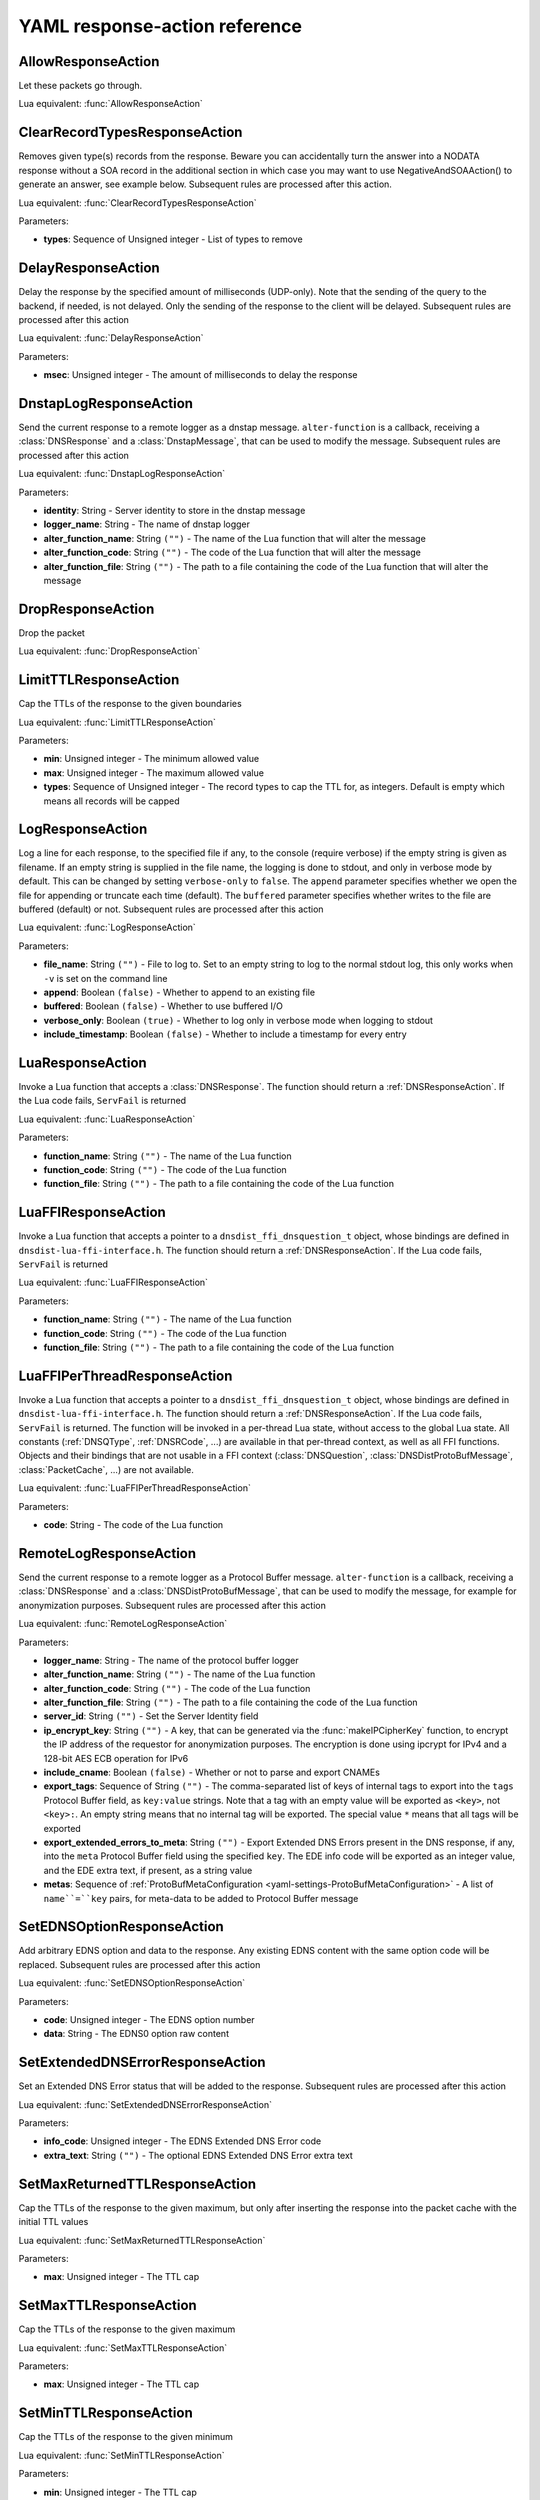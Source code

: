 .. THIS IS A GENERATED FILE. DO NOT EDIT. See dnsdist-settings-documentation-generator.py

.. raw:: latex

    \setcounter{secnumdepth}{-1}

.. _yaml-settings-ResponseAction:

YAML response-action reference
==============================

.. _yaml-settings-AllowResponseAction:

AllowResponseAction
-------------------

Let these packets go through.

Lua equivalent: :func:`AllowResponseAction`

.. _yaml-settings-ClearRecordTypesResponseAction:

ClearRecordTypesResponseAction
------------------------------

Removes given type(s) records from the response. Beware you can accidentally turn the answer into a NODATA response without a SOA record in the additional section in which case you may want to use NegativeAndSOAAction() to generate an answer, see example below. Subsequent rules are processed after this action.

Lua equivalent: :func:`ClearRecordTypesResponseAction`

Parameters:

- **types**: Sequence of Unsigned integer - List of types to remove


.. _yaml-settings-DelayResponseAction:

DelayResponseAction
-------------------

Delay the response by the specified amount of milliseconds (UDP-only). Note that the sending of the query to the backend, if needed, is not delayed. Only the sending of the response to the client will be delayed. Subsequent rules are processed after this action

Lua equivalent: :func:`DelayResponseAction`

Parameters:

- **msec**: Unsigned integer - The amount of milliseconds to delay the response


.. _yaml-settings-DnstapLogResponseAction:

DnstapLogResponseAction
-----------------------

Send the current response to a remote logger as a dnstap message. ``alter-function`` is a callback, receiving a :class:`DNSResponse` and a :class:`DnstapMessage`, that can be used to modify the message. Subsequent rules are processed after this action

Lua equivalent: :func:`DnstapLogResponseAction`

Parameters:

- **identity**: String - Server identity to store in the dnstap message
- **logger_name**: String - The name of dnstap logger
- **alter_function_name**: String ``("")`` - The name of the Lua function that will alter the message
- **alter_function_code**: String ``("")`` - The code of the Lua function that will alter the message
- **alter_function_file**: String ``("")`` - The path to a file containing the code of the Lua function that will alter the message


.. _yaml-settings-DropResponseAction:

DropResponseAction
------------------

Drop the packet

Lua equivalent: :func:`DropResponseAction`

.. _yaml-settings-LimitTTLResponseAction:

LimitTTLResponseAction
----------------------

Cap the TTLs of the response to the given boundaries

Lua equivalent: :func:`LimitTTLResponseAction`

Parameters:

- **min**: Unsigned integer - The minimum allowed value
- **max**: Unsigned integer - The maximum allowed value
- **types**: Sequence of Unsigned integer - The record types to cap the TTL for, as integers. Default is empty which means all records will be capped


.. _yaml-settings-LogResponseAction:

LogResponseAction
-----------------

Log a line for each response, to the specified file if any, to the console (require verbose) if the empty string is given as filename. If an empty string is supplied in the file name, the logging is done to stdout, and only in verbose mode by default. This can be changed by setting ``verbose-only`` to ``false``. The ``append`` parameter specifies whether we open the file for appending or truncate each time (default). The ``buffered`` parameter specifies whether writes to the file are buffered (default) or not. Subsequent rules are processed after this action

Lua equivalent: :func:`LogResponseAction`

Parameters:

- **file_name**: String ``("")`` - File to log to. Set to an empty string to log to the normal stdout log, this only works when ``-v`` is set on the command line
- **append**: Boolean ``(false)`` - Whether to append to an existing file
- **buffered**: Boolean ``(false)`` - Whether to use buffered I/O
- **verbose_only**: Boolean ``(true)`` - Whether to log only in verbose mode when logging to stdout
- **include_timestamp**: Boolean ``(false)`` - Whether to include a timestamp for every entry


.. _yaml-settings-LuaResponseAction:

LuaResponseAction
-----------------

Invoke a Lua function that accepts a :class:`DNSResponse`. The function should return a :ref:`DNSResponseAction`. If the Lua code fails, ``ServFail`` is returned

Lua equivalent: :func:`LuaResponseAction`

Parameters:

- **function_name**: String ``("")`` - The name of the Lua function
- **function_code**: String ``("")`` - The code of the Lua function
- **function_file**: String ``("")`` - The path to a file containing the code of the Lua function


.. _yaml-settings-LuaFFIResponseAction:

LuaFFIResponseAction
--------------------

Invoke a Lua function that accepts a pointer to a ``dnsdist_ffi_dnsquestion_t`` object, whose bindings are defined in ``dnsdist-lua-ffi-interface.h``. The function should return a :ref:`DNSResponseAction`. If the Lua code fails, ``ServFail`` is returned

Lua equivalent: :func:`LuaFFIResponseAction`

Parameters:

- **function_name**: String ``("")`` - The name of the Lua function
- **function_code**: String ``("")`` - The code of the Lua function
- **function_file**: String ``("")`` - The path to a file containing the code of the Lua function


.. _yaml-settings-LuaFFIPerThreadResponseAction:

LuaFFIPerThreadResponseAction
-----------------------------

Invoke a Lua function that accepts a pointer to a ``dnsdist_ffi_dnsquestion_t`` object, whose bindings are defined in ``dnsdist-lua-ffi-interface.h``. The function should return a :ref:`DNSResponseAction`. If the Lua code fails, ``ServFail`` is returned. The function will be invoked in a per-thread Lua state, without access to the global Lua state. All constants (:ref:`DNSQType`, :ref:`DNSRCode`, ...) are available in that per-thread context, as well as all FFI functions. Objects and their bindings that are not usable in a FFI context (:class:`DNSQuestion`, :class:`DNSDistProtoBufMessage`, :class:`PacketCache`, ...) are not available.

Lua equivalent: :func:`LuaFFIPerThreadResponseAction`

Parameters:

- **code**: String - The code of the Lua function


.. _yaml-settings-RemoteLogResponseAction:

RemoteLogResponseAction
-----------------------

Send the current response to a remote logger as a Protocol Buffer message. ``alter-function`` is a callback, receiving a :class:`DNSResponse` and a :class:`DNSDistProtoBufMessage`, that can be used to modify the message, for example for anonymization purposes. Subsequent rules are processed after this action

Lua equivalent: :func:`RemoteLogResponseAction`

Parameters:

- **logger_name**: String - The name of the protocol buffer logger
- **alter_function_name**: String ``("")`` - The name of the Lua function
- **alter_function_code**: String ``("")`` - The code of the Lua function
- **alter_function_file**: String ``("")`` - The path to a file containing the code of the Lua function
- **server_id**: String ``("")`` - Set the Server Identity field
- **ip_encrypt_key**: String ``("")`` - A key, that can be generated via the :func:`makeIPCipherKey` function, to encrypt the IP address of the requestor for anonymization purposes. The encryption is done using ipcrypt for IPv4 and a 128-bit AES ECB operation for IPv6
- **include_cname**: Boolean ``(false)`` - Whether or not to parse and export CNAMEs
- **export_tags**: Sequence of String ``("")`` - The comma-separated list of keys of internal tags to export into the ``tags`` Protocol Buffer field, as ``key:value`` strings. Note that a tag with an empty value will be exported as ``<key>``, not ``<key>:``. An empty string means that no internal tag will be exported. The special value ``*`` means that all tags will be exported
- **export_extended_errors_to_meta**: String ``("")`` - Export Extended DNS Errors present in the DNS response, if any, into the ``meta`` Protocol Buffer field using the specified ``key``. The EDE info code will be exported as an integer value, and the EDE extra text, if present, as a string value
- **metas**: Sequence of :ref:`ProtoBufMetaConfiguration <yaml-settings-ProtoBufMetaConfiguration>` - A list of ``name``=``key`` pairs, for meta-data to be added to Protocol Buffer message


.. _yaml-settings-SetEDNSOptionResponseAction:

SetEDNSOptionResponseAction
---------------------------

Add arbitrary EDNS option and data to the response. Any existing EDNS content with the same option code will be replaced. Subsequent rules are processed after this action

Lua equivalent: :func:`SetEDNSOptionResponseAction`

Parameters:

- **code**: Unsigned integer - The EDNS option number
- **data**: String - The EDNS0 option raw content


.. _yaml-settings-SetExtendedDNSErrorResponseAction:

SetExtendedDNSErrorResponseAction
---------------------------------

Set an Extended DNS Error status that will be added to the response. Subsequent rules are processed after this action

Lua equivalent: :func:`SetExtendedDNSErrorResponseAction`

Parameters:

- **info_code**: Unsigned integer - The EDNS Extended DNS Error code
- **extra_text**: String ``("")`` - The optional EDNS Extended DNS Error extra text


.. _yaml-settings-SetMaxReturnedTTLResponseAction:

SetMaxReturnedTTLResponseAction
-------------------------------

Cap the TTLs of the response to the given maximum, but only after inserting the response into the packet cache with the initial TTL values

Lua equivalent: :func:`SetMaxReturnedTTLResponseAction`

Parameters:

- **max**: Unsigned integer - The TTL cap


.. _yaml-settings-SetMaxTTLResponseAction:

SetMaxTTLResponseAction
-----------------------

Cap the TTLs of the response to the given maximum

Lua equivalent: :func:`SetMaxTTLResponseAction`

Parameters:

- **max**: Unsigned integer - The TTL cap


.. _yaml-settings-SetMinTTLResponseAction:

SetMinTTLResponseAction
-----------------------

Cap the TTLs of the response to the given minimum

Lua equivalent: :func:`SetMinTTLResponseAction`

Parameters:

- **min**: Unsigned integer - The TTL cap


.. _yaml-settings-SetReducedTTLResponseAction:

SetReducedTTLResponseAction
---------------------------

Reduce the TTL of records in a response to a percentage of the original TTL. For example, passing 50 means that the original TTL will be cut in half. Subsequent rules are processed after this action

Lua equivalent: :func:`SetReducedTTLResponseAction`

Parameters:

- **percentage**: Unsigned integer - The percentage to use


.. _yaml-settings-SetSkipCacheResponseAction:

SetSkipCacheResponseAction
--------------------------

Don’t store this answer in the cache. Subsequent rules are processed after this action.

Lua equivalent: :func:`SetSkipCacheResponseAction`

.. _yaml-settings-SetTagResponseAction:

SetTagResponseAction
--------------------

Associate a tag named ``tag`` with a value of ``value`` to this response. This function will overwrite any existing tag value. Subsequent rules are processed after this action

Lua equivalent: :func:`SetTagResponseAction`

Parameters:

- **tag**: String - The tag name
- **value**: String - The tag value


.. _yaml-settings-SNMPTrapResponseAction:

SNMPTrapResponseAction
----------------------

Send an SNMP trap, adding the message string as the query description. Subsequent rules are processed after this action

Lua equivalent: :func:`SNMPTrapResponseAction`

Parameters:

- **reason**: String ``("")`` - The SNMP trap reason


.. _yaml-settings-TCResponseAction:

TCResponseAction
----------------

Truncate an existing answer, to force the client to TCP. Only applied to answers that will be sent to the client over TCP. In addition to the TC bit being set, all records are removed from the answer, authority and additional sections

Lua equivalent: :func:`TCResponseAction`

